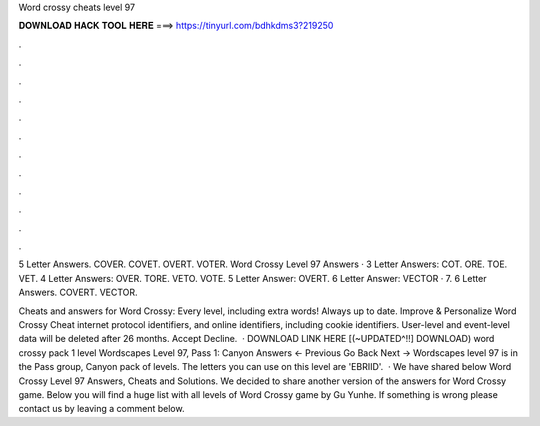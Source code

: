 Word crossy cheats level 97



𝐃𝐎𝐖𝐍𝐋𝐎𝐀𝐃 𝐇𝐀𝐂𝐊 𝐓𝐎𝐎𝐋 𝐇𝐄𝐑𝐄 ===> https://tinyurl.com/bdhkdms3?219250



.



.



.



.



.



.



.



.



.



.



.



.

5 Letter Answers. COVER. COVET. OVERT. VOTER. Word Crossy Level 97 Answers · 3 Letter Answers: COT. ORE. TOE. VET. 4 Letter Answers: OVER. TORE. VETO. VOTE. 5 Letter Answer: OVERT. 6 Letter Answer: VECTOR · 7. 6 Letter Answers. COVERT. VECTOR.

Cheats and answers for Word Crossy: Every level, including extra words! Always up to date. Improve & Personalize Word Crossy Cheat internet protocol identifiers, and online identifiers, including cookie identifiers. User-level and event-level data will be deleted after 26 months. Accept Decline.  · DOWNLOAD LINK HERE   [(~UPDATED^!!] DOWNLOAD) word crossy pack 1 level Wordscapes Level 97, Pass 1: Canyon Answers ← Previous Go Back Next → Wordscapes level 97 is in the Pass group, Canyon pack of levels. The letters you can use on this level are 'EBRIID'.  · We have shared below Word Crossy Level 97 Answers, Cheats and Solutions. We decided to share another version of the answers for Word Crossy game. Below you will find a huge list with all levels of Word Crossy game by Gu Yunhe. If something is wrong please contact us by leaving a comment below.
